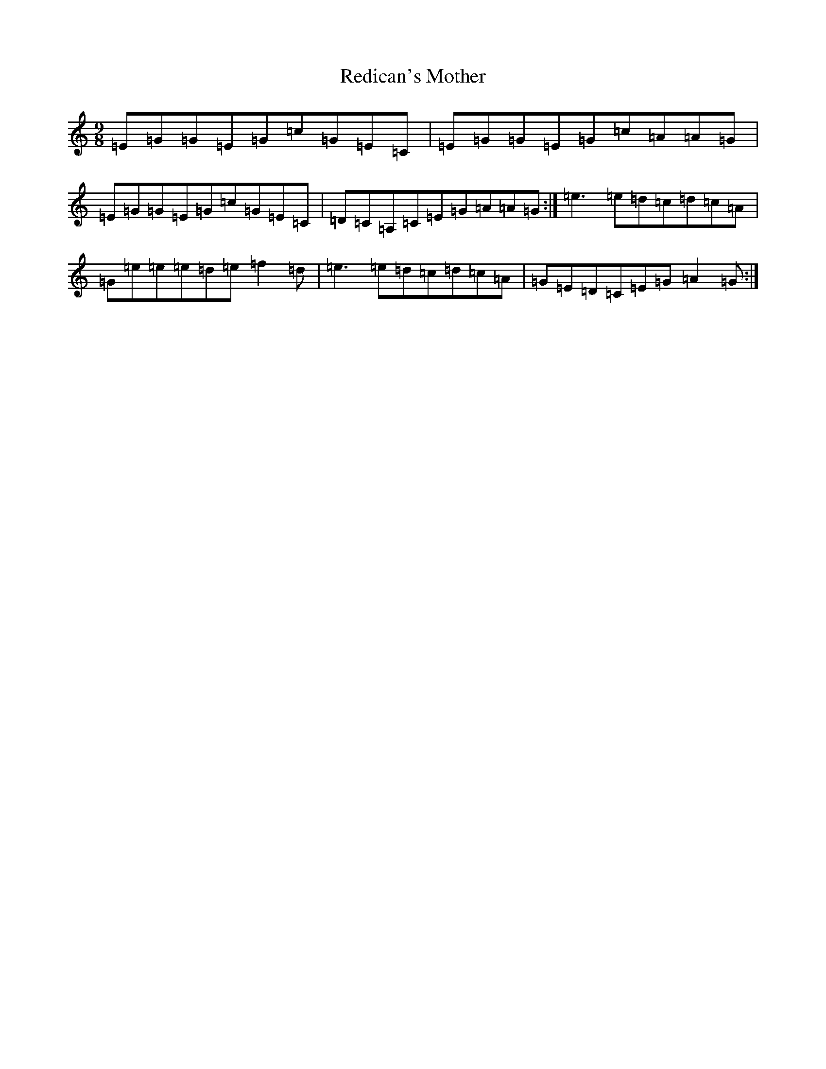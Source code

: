 X: 2012
T: Redican's Mother
S: https://thesession.org/tunes/378#setting407
R: slip jig
M:9/8
L:1/8
K: C Major
=E=G=G=E=G=c=G=E=C|=E=G=G=E=G=c=A=A=G|=E=G=G=E=G=c=G=E=C|=D=C=A,=C=E=G=A=A=G:|=e3=e=d=c=d=c=A|=G=e=e=e=d=e=f2=d|=e3=e=d=c=d=c=A|=G=E=D=C=E=G=A2=G:|